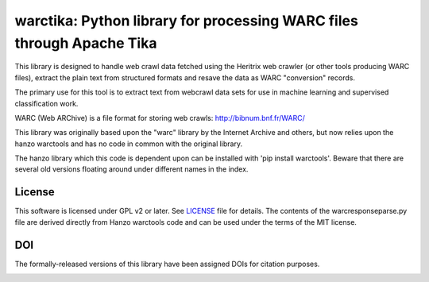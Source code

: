 warctika: Python library for processing WARC files through Apache Tika
======================================================================

This library is designed to handle web crawl data fetched using the
Heritrix web crawler (or other tools producing WARC files), extract
the plain text from structured formats and resave the data as WARC
"conversion" records.

The primary use for this tool is to extract text from webcrawl data
sets for use in machine learning and supervised classification work.

WARC (Web ARChive) is a file format for storing web crawls:
http://bibnum.bnf.fr/WARC/ 

This library was originally based upon the "warc" library by the Internet
Archive and others, but now relies upon the hanzo warctools and has no
code in common with the original library.

The hanzo library which this code is dependent upon can be installed
with 'pip install warctools'. Beware that there are several old
versions floating around under different names in the index.
	
License
-------

This software is licensed under GPL v2 or later. See LICENSE_ file for details.
The contents of the warcresponseparse.py file are derived directly from
Hanzo warctools code and can be used under the terms of the MIT license.

.. LICENSE: http://github.com/pmyteh/warctika/blob/master/LICENSE

DOI
---

The formally-released versions of this library have been assigned DOIs for citation purposes.

.. image:: https://zenodo.org/badge/6315/pmyteh/warctika.png
   :target: http://dx.doi.org/10.5281/zenodo.11867
